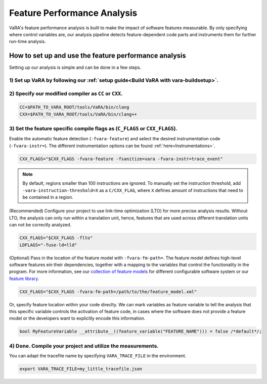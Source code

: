 Feature Performance Analysis
============================

VaRA's feature performance analysis is built to make the impact of software features measurable.
By only specifying where control variables are, our analysis pipeline detects feature-dependent code parts and instruments them for further run-time analysis.


How to set up and use the feature performance analysis
------------------------------------------------------

Setting up our analysis is simple and can be done in a few steps.

1) Set up VaRA by following our :ref:`setup guide<Build VaRA with vara-buildsetup>`.
************************************************************************************


2) Specify our modified compiler as ``CC`` or ``CXX``.
******************************************************

.. code-block:: console

    CC=$PATH_TO_VARA_ROOT/tools/VaRA/bin/clang
    CXX=$PATH_TO_VARA_ROOT/tools/VaRA/bin/clang++


3) Set the feature specific compile flags as (``C_FLAGS`` or ``CXX_FLAGS``).
****************************************************************************

Enable the automatic feature detection (``-fvara-feature``) and select the desired instrumentation code (``-fvara-instr=``).
The different instrumentation options can be found :ref:`here<Instrumentations>`.

.. code-block:: console

    CXX_FLAGS="$CXX_FLAGS -fvara-feature -fsanitize=vara -fvara-instr=trace_event"


.. note::

    By default, regions smaller than 100 instructions are ignored. To manually set the instruction threshold, add ``-vara-instruction-threshold=X`` as a ``C/CXX_FLAG``, where ``X`` defines amount of instructions that need to be contained in a region.


(Recommended) Configure your project to use link-time optimization (LTO) for more precise analysis results.
Without LTO, the analysis can only run within a translation unit, hence, features that are used across different translation units can not be correctly analyzed.

.. code-block:: console

    CXX_FLAGS="$CXX_FLAGS -flto"
    LDFLAGS="-fuse-ld=lld"


(Optional) Pass in the location of the feature model with ``-fvara-fm-path=``.
The feature model defines high-level software features ein their dependencies, together with a mapping to the variables that control the functionality in the program.
For more information, see our `collection of feature models <https://github.com/se-sic/ConfigurableSystems>`_ for different configurable software system or our `feature library <https://github.com/se-sic/vara-feature>`_.

.. code-block:: console

    CXX_FLAGS="$CXX_FLAGS -fvara-fm-path=/path/to/the/feature_model.xml"


Or, specify feature location within your code direclty.
We can mark variables as feature variable to tell the analysis that this specific variable controls the activation of feature code, in cases where the software does not provide a feature model or the developers want to explicitly encode this information.

.. code-block:: cpp

    bool MyFeatureVariable __attribute__((feature_variable("FEATURE_NAME"))) = false /*default*/;


4) Done. Compile your project and utilize the measurements.
***********************************************************

You can adapt the tracefile name by specifying ``VARA_TRACE_FILE`` in the environment.

.. code-block:: console

    export VARA_TRACE_FILE=my_little_tracefile.json
